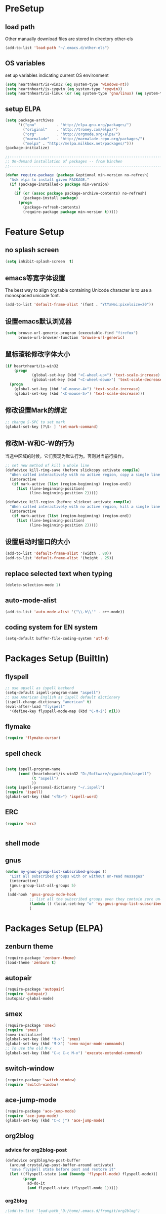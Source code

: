 ﻿* PreSetup
** load path
Other manually download files are stored in directory other-els
#+BEGIN_SRC emacs-lisp
  (add-to-list 'load-path "~/.emacs.d/other-els")
#+END_SRC
** OS variables
set up variables indicating current OS environment
#+BEGIN_SRC emacs-lisp
  (setq heartnheart/is-win32 (eq system-type 'windows-nt))
  (setq heartnheart/is-cygwin (eq system-type 'cygwin))
  (setq heartnheart/is-linux (or (eq system-type 'gnu/linux) (eq system-type 'linux)))
#+END_SRC
   
** setup ELPA
#+BEGIN_SRC emacs-lisp
  (setq package-archives
        '(("gnu"         . "http://elpa.gnu.org/packages/")
          ("original"    . "http://tromey.com/elpa/")
          ("org"         . "http://orgmode.org/elpa/")
          ("marmalade"   . "http://marmalade-repo.org/packages/")
          ("melpa" . "http://melpa.milkbox.net/packages/")))
  (package-initialize)
  
  ;;------------------------------------------------------------------------------
  ;; On-demand installation of packages -- from binchen
  ;;------------------------------------------------------------------------------
  
  (defun require-package (package &optional min-version no-refresh)
    "Ask elpa to install given PACKAGE."
    (if (package-installed-p package min-version)
        t
      (if (or (assoc package package-archive-contents) no-refresh)
          (package-install package)
        (progn
          (package-refresh-contents)
          (require-package package min-version t)))))
#+END_SRC

#+RESULTS:
: require-package

   


   
* Feature Setup
** no splash screen
#+BEGIN_SRC emacs-lisp
  (setq inhibit-splash-screen  t)
#+END_SRC
** emacs等宽字体设置
The best way to align org table containing Unicode character is to use
 a monospaced unicode font.
#+begin_src emacs-lisp
  (add-to-list 'default-frame-alist '(font . "YtYaHei:pixelsize=20"))
#+end_src

** 设置emacs默认浏览器
#+begin_src emacs-lisp
  (setq browse-url-generic-program (executable-find "firefox")
        browse-url-browser-function 'browse-url-generic)
#+end_src
** 鼠标滚轮修改字体大小
#+BEGIN_SRC emacs-lisp
  (if heartnheart/is-win32
      (progn 
              (global-set-key (kbd "<C-wheel-up>") 'text-scale-increase)
              (global-set-key (kbd "<C-wheel-down>") 'text-scale-decrease))
    (progn
      (global-set-key (kbd "<C-mouse-4>") 'text-scale-increase)
      (global-set-key (kbd "<C-mouse-5>") 'text-scale-decrease)))
#+END_SRC
** 修改设置Mark的绑定
#+begin_src emacs-lisp
  ;; change S-SPC to set mark
  (global-set-key [?\S- ] 'set-mark-command)
#+end_src
** 修改M-W和C-W的行为
当选中区域的时候，它们表现为默认行为。否则对当前行操作。
#+begin_src emacs-lisp
  ;; set new method of kill a whole line 
  (defadvice kill-ring-save (before slickcopy activate compile)
    "When called interactively with no active region, copy a single line instead."
    (interactive
     (if mark-active (list (region-beginning) (region-end))
       (list (line-beginning-position)
             (line-beginning-position 2)))))
  
  (defadvice kill-region (before slickcut activate compile)
    "When called interactively with no active region, kill a single line instead."
    (interactive
     (if mark-active (list (region-beginning) (region-end))
       (list (line-beginning-position)
             (line-beginning-position 2)))))
  
#+end_src
** 设置启动时窗口的大小
#+BEGIN_SRC emacs-lisp
  (add-to-list 'default-frame-alist '(width . 80))
  (add-to-list 'default-frame-alist '(height . 25))
#+END_SRC
** replace selected text when typing
#+BEGIN_SRC emacs-lisp
  (delete-selection-mode 1)
#+END_SRC
** auto-mode-alist
#+BEGIN_SRC emacs-lisp
  (add-to-list 'auto-mode-alist '("\\.h\\'" . c++-mode))
#+END_SRC

** coding system for EN system
#+BEGIN_SRC emacs-lisp
  (setq-default buffer-file-coding-system 'utf-8)
#+END_SRC
* Packages Setup (BuiltIn)
** flyspell 
   #+begin_src emacs-lisp
     ;; use apsell as ispell backend
     (setq-default ispell-program-name "aspell")
     ;; use American English as ispell default dictionary
     (ispell-change-dictionary "american" t)
     (eval-after-load "flyspell"
       '(define-key flyspell-mode-map (kbd "C-M-i") nil))
     
   #+end_src
** flymake
#+BEGIN_SRC emacs-lisp
  (require 'flymake-cursor)
#+END_SRC
** spell check
   #+BEGIN_SRC emacs-lisp
     
     (setq ispell-program-name
           (cond (heartnheart/is-win32 "D:/Software/cygwin/bin/aspell")
                 (t "aspell")
                 ))
     (setq ispell-personal-dictionary "~/.ispell")
     (require 'ispell)
     (global-set-key (kbd "<f8>") 'ispell-word)
   #+END_SRC
     
** ERC
#+BEGIN_SRC emacs-lisp
(require 'erc)


#+END_SRC

** shell mode

** gnus
#+BEGIN_SRC emacs-lisp
  (defun my-gnus-group-list-subscribed-groups ()
    "List all subscribed groups with or without un-read messages"
    (interactive)
    (gnus-group-list-all-groups 5)
    )
   (add-hook 'gnus-group-mode-hook
             ;; list all the subscribed groups even they contain zero un-read messages
             (lambda () (local-set-key "o" 'my-gnus-group-list-subscribed-groups ))
             )
#+END_SRC
* Packages Setup (ELPA)
  
** zenburn theme
  #+begin_src emacs-lisp
    (require-package 'zenburn-theme)
    (load-theme 'zenburn t)
  #+end_src
** autopair
   #+begin_src emacs-lisp
     (require-package 'autopair)
     (require 'autopair)
     (autopair-global-mode)
   #+end_src
** smex
   #+begin_src emacs-lisp
     (require-package 'smex)
     (require 'smex)
     (smex-initialize)
     (global-set-key (kbd "M-x") 'smex)
     (global-set-key (kbd "M-X") 'semx-major-mode-commands)
     ;; To use the old M-x
     (global-set-key (kbd "C-c C-c M-x") 'execute-extended-command)
   #+end_src
** switch-window
   #+BEGIN_SRC emacs-lisp
     (require-package 'switch-window)
     (require 'switch-window)
   #+END_SRC
  
** ace-jump-mode
   #+BEGIN_SRC emacs-lisp
     (require-package 'ace-jump-mode)
     (require 'ace-jump-mode)
     (global-set-key (kbd "C-c j") 'ace-jump-mode)
   #+END_SRC
** org2blog
*** advice for org2blog-post
    #+BEGIN_SRC emacs-lisp :tangle no
      (defadvice org2blog/wp-post-buffer
       	(around crystal/wp-post-buffer-around activate)
       	"save flyspell state before post and restore it"
       	(let ((flyspell-state (and (boundp 'flyspell-mode) flyspell-mode)))
              (progn 
               	ad-do-it
               	(and flyspell-state (flyspell-mode 1)))))
    #+END_SRC
*** org2blog
    #+begin_src emacs-lisp :tangle no
      ;(add-to-list 'load-path "D:/home/.emacs.d/fromgit/org2blog")
      ;(require 'org2blog-autoloads)
      (setq org2blog/wp-blog-alist
	    '(("heartnheart"
	       :url "http://www.heartnheart.org/xmlrpc.php"
	       :username "speculation437"
	       :tags-as-categories nil)))
    #+end_src


** auto-complete
*** auto-complete pcomplete
#+BEGIN_SRC emacs-lisp

#+END_SRC
*** Common settup
   #+BEGIN_SRC emacs-lisp
     (require-package 'auto-complete)
     (require 'auto-complete-config)
     (ac-config-default)
     (setq ac-use-menu-map t)
     (define-key ac-menu-map "\C-n" 'ac-next)
     (define-key ac-menu-map "\C-p" 'ac-previous)
     (setq ac-auto-start nil)
     (setq ac-delay 0.5)
     (require 'ac-math)
     
     (add-to-list 'ac-modes 'org-mode)   ; make auto-complete aware of `org-mode`
     
     
     (defun ac-org-mode-setup ()         ; add ac-sources to default ac-sources
       (setq ac-sources
          (append '(ac-source-math-unicode ac-source-math-latex ac-source-latex-commands )
                    ac-sources)))
     
     
     
     (add-hook 'org-mode-hook 'ac-org-mode-setup)
     
     ;; (require 'auto-complete-clang-async)
     
     ;; (defun ac-cc-mode-setup ()
     ;;   (setq ac-clang-complete-executable "/usr/local/bin/clang-complete")
     ;;   (setq ac-sources '(ac-source-clang-async))
     ;;   (ac-clang-launch-completion-process)
     ;; )
     
     ;; (defun my-ac-config ()
     ;;   (add-hook 'c-mode-common-hook 'ac-cc-mode-setup)
     ;;   (add-hook 'auto-complete-mode-hook 'ac-common-setup)
     ;;   (global-auto-complete-mode t))
     
     ;; (my-ac-config)
   #+END_SRC

** company-mode
   #+BEGIN_SRC emacs-lisp :tangle no
     (require-package 'company)
     (add-hook 'after-init-hook 'global-company-mode)
     (eval-after-load 'company
                        '(add-to-list 'company-backends 'company-cmake))
     (global-set-key (kbd "M-?") 'company-complete)
     
   #+END_SRC
** yasnippet
   #+BEGIN_SRC emacs-lisp
     (require-package 'yasnippet)
     (yas-global-mode 1)
   #+END_SRC
** smart-compile
   #+BEGIN_SRC emacs-lisp :tangle no
     ;; (require-package 'smart-compile)
     ;; (require 'smart-compile)
     ;; (global-set-key (kbd "<f9>") 'smart-compile)
   #+END_SRC
** cmake mode
   #+BEGIN_SRC emacs-lisp
     (require-package 'cmake-mode)
     (require 'cmake-mode)
     (setq auto-mode-alist
           (append '(("CMakeLists\\.txt\\'" . cmake-mode)
                     ("\\.cmake\\'" . cmake-mode))
                   auto-mode-alist))
   #+END_SRC
** cpputils-cmake
   #+BEGIN_SRC emacs-lisp 
     (require-package 'cpputils-cmake)
     (add-hook 'c-mode-hook (lambda () (cppcm-reload-all)))
     (add-hook 'c++-mode-hook (lambda () (cppcm-reload-all)))
     (message "CHANGED C++ MODE hook here!")
     ;; OPTIONAL, somebody reported that they can use this package with Fortran
     (add-hook 'c90-mode-hook (lambda () (cppcm-reload-all)))
     
     ;; ;; OPTIONAL, avoid typing full path when starting gdb
     ;; (global-set-key (kbd "C-c C-g")
     ;;  '(lambda ()(interactive) (gud-gdb (concat "gdb --annotate=3 --fullname " (cppcm-get-exe-path-current-buffer))))
     ;; )
   #+END_SRC

** wxwidgets-help
   #+BEGIN_SRC emacs-lisp
     (require-package 'wxwidgets-help)
     (global-set-key (kbd "C-c w")
                     '(lambda ()
                        (interactive)
                        (wxhelp-browse-class-or-api (thing-at-point 'symbol))))
   #+END_SRC

** auctex
#+BEGIN_SRC emacs-lisp
  (setq TeX-engine 'xetex)
#+END_SRC
* Packages Setup (VC)
** youdao dict
#+BEGIN_SRC emacs-lisp
  (defun yodao-dict-search-wordap (&optional word)
    "Use python script dict to look up word under point"
    (interactive)
    (or word (setq word (current-word)))
    ;; for python 27
    (if heartnheart/is-win32
        (shell-command (format (concat "python " (expand-file-name "~/.emacs.d/extra-bin/dict.py") " %s") word))
      ))
  (global-set-key [f5] 'yodao-dict-search-wordap)
#+END_SRC
** cdlatex 4.6
The latex version in marmalade is 4.0 with a bug with
last-command-char in it.
#+BEGIN_SRC emacs-lisp

#+END_SRC
** Delete Current File To Trash
#+BEGIN_SRC emacs-lisp
  (defun delete-this-file-to-trash ()
     "Delete (move to trash) the file that is associated with the
    current buffer."
      (interactive)
      (let ((filename (buffer-file-name)))
        (move-file-to-trash filename t)
        (kill-buffer)))
#+END_SRC
* Coding Setup
** wxWidgets indenting clues
   #+begin_src emacs-lisp
     (require 'cc-mode)
     (add-to-list 'c++-font-lock-extra-types
                  "\\bwx[A-Z][a-z][a-zA-Z]*?\\b")
     (defun c-wx-line-up-topmost-intro-cont (langelem)
       (save-excursion
         (beginning-of-line)
         (if (re-search-forward "EVT_" (line-end-position) t)
             'c-basic-offset
           (c-lineup-topmost-intro-cont langelem))))
     
     (add-hook  'c++-mode-hook
                (lambda()
                  (c-set-offset 'topmost-intro-cont 'c-wx-line-up-topmost-intro-cont)))
     
   #+end_src
** C++ mode setings
    #+BEGIN_SRC emacs-lisp
      ;; (defun ac-complete-semantic-self-insert (arg)
      ;;   (interactive "p")
      ;;   (self-insert-command arg)
      ;;   (ac-complete-semantic))
      ;; (defun ac-complete-clang-self-insert(arg)
      ;;   (interactive "p")
      ;;   (self-insert-command arg)
      ;;   (ac-complete-clang))
      ;; (add-hook 'c++-mode-hook
      ;;           '(lambda ()
      ;;              (c-set-style "K&R")
      ;;              (setq tab-width 4)
      ;;              (setq indent-tabs-mode t)
      ;;              (setq c-basic-offset 4)
      ;;              (c-toggle-hungry-state 1)
      ;;         ;             (flyspell-prog-mode)       ;may conflict with auto-complete-mode
      ;;              (local-set-key (kbd "RET") 'newline-and-indent)
      ;;         ;                  (semantic-mode 1)
      ;;              (local-set-key "." 'ac-complete-clang-self-insert)
      ;;              (local-set-key ">" 'ac-complete-clang-self-insert)
      ;;              (local-set-key (kbd "C-c o") 'ff-find-other-file)
      ;;              ))
      ;; (require 'auto-complete-clang)
      ;; (setq ac-quick-help-delay 0.5)
      ;; (define-key ac-mode-map (kbd "M-/") 'auto-complete)
    #+END_SRC
** make `%' behave like in vi
   #+BEGIN_SRC emacs-lisp
     (global-set-key "%" 'match-paren)
     (defun match-paren (arg)
       "Go to the matching paren if on a paren; otherwise insert %."
       (interactive "p")
       (cond ((looking-at "\\s\(") (forward-list 1) (backward-char 1))
             ((looking-at "\\s\)") (forward-char 1) (backward-list 1))
             (t (self-insert-command (or arg 1)))))
     
   #+END_SRC
** clang
   #+BEGIN_SRC emacs-lisp
     ;; ;;(setq ac-clang-executable "~/.emacs.d/extra-bin/clang/clang.exe")
     (require-package 'auto-complete-clang)
     (require 'auto-complete-clang)
     ;; ;; 添加c-mode和c++-mode的hook，开启auto-complete的clang扩展  
      (defun wttr/ac-cc-mode-setup ()  
        (setq ac-sources (append '(ac-source-clang ac-source-yasnippet) ac-sources)))  
     (add-hook 'c-mode-hook 'wttr/ac-cc-mode-setup)  
     (add-hook 'c++-mode-hook 'wttr/ac-cc-mode-setup)  
     
     
     ;(setq company-clang-arguments  (list
     ;; (setq ac-clang-flags   (list   
     ;;                        "-I/usr/lib/gcc/i686-pc-linux-gnu/4.8.1/../../../../include/c++/4.8.1"
     ;;                        "-I/usr/lib/gcc/i686-pc-linux-gnu/4.8.1/../../../../include/c++/4.8.1/i686-pc-linux-gnu"
     ;;                        "-I/usr/lib/gcc/i686-pc-linux-gnu/4.8.1/../../../../include/c++/4.8.1/backward"
     ;;                        "-I/usr/lib/gcc/i686-pc-linux-gnu/4.8.1/include"
     ;;                        "-I/usr/local/include"
     ;;                        "-I/usr/lib/gcc/i686-pc-linux-gnu/4.8.1/include-fixed"
     ;;                        "-I/usr/include"
     ;;                        "-I/usr/lib/wx/include/gtk2-unicode-2.9"
     ;;                        "-I/usr/include/wx-2.9"
     ;;                        "-D_FILE_OFFSET_BITS=64"
     ;;                        "-DWXUSINGDLL"
     ;;                        "-D__WXGTK__"
     ;;                       ))
     
     
     (defadvice cppcm-reload-all (after append-stl-flags activate compile)
       (progn
         (setq command "echo | g++ -v -x c++ -E - 2>&1 |
                      grep -A 20 starts | grep include | grep -v search")
         (setq ac-clang-flags
               (append 
                (mapcar (lambda (item)
                          (concat "-I" item))
                        (split-string
                         (shell-command-to-string command)))
                ac-clang-flags)
               )
         ))
   #+END_SRC
   
* GTD
** org mode 8 
   #+BEGIN_SRC emacs-lisp
     ;; set org-mode as the default mode for .org, .org_archive, and .txt
     (add-to-list 'auto-mode-alist '("\\.\\(org\\|org_archive\\|txt\\)\\'" . org-mode))
     (require 'org)
     
     ;; common key bindings
     (global-set-key "\C-cl" 'org-store-link)
     (global-set-key "\C-cb" 'org-iswitchb)
     (global-set-key "\C-cc" 'org-capture)
     (global-set-key "\C-ca" 'org-agenda)
     
     
     ;; Set todo keywords
     (setq org-todo-keywords
           (quote ((sequence "TODO(t)" "NEXT(n)" "SCHEDULED(s)" "Someday" "|" "DONE(d)")
                   (sequence "WAITING(w@/!)" "HOLD(h@/!)"  "|" "CANCELLED(c@/!)"))))
     
     
     ;; cycle through the TODO states while skipping all the normal process
     (setq org-treat-S-cursor-todo-selection-as-state-change nil)
     
     ;; ORG-CAPTURE
     ;; set the default file for org capture for templates that do not
     ;; specify a target
     (setq org-default-notes-file "~/org/refile.org")
     
     ;; Capture templates for: TODO tasks, Notes, appointments, phone calls, meetings, and org-protocol
     (setq org-capture-templates
           (quote (("t" "Todo" entry (file "~/org/refile.org")
                    "* TODO %?\n%U\n%a\n")
                   ("n" "note" entry (file "~/org/refile.org")
                    "* %? :NOTE:\n%U\n%a\n")
                   ("j" "Journal" entry (file+datetree "~/org/journal.org")
                    "* %?\n%U\n" )
                   ("p" "English plural words" table-line (file+headline "~/org/notes.org" "special plural words")
                    "|%?| |%U|")
                                  ("w" "English Words" table-line (file+headline "~/org/refile.org" "new words")
                    "|%?| | | |%U|"               )
     
                   ("e" "Exercise" table-line (file+headline "~/org/exercise.org" "Exercise")
                    "|%?| |  |%U|")
                   )))
     
     
     
     
     
     (setq org-startup-indented t)           ;use org-indent-mode by default
     (setq org-export-with-smart-quotes t)
     ;; use sumatraPDF to open PDF
     (add-hook 'org-mode-hook
           '(lambda ()
              (local-unset-key "\C-c[")
              (local-unset-key "\C-c]")
              (delete '("\\.pdf\\'" . default) org-file-apps)
              (add-to-list 'org-file-apps
                           `("\\.pdf\\'" .
                             ,(cond (heartnheart/is-win32 "sumatraPDF -reuse-instance %s")
                                   (t "FoxitReader %s")
                                   )
                             )
                           )))
     
     
     
     ;; agenda
     (setq org-agenda-files '("~/org/refile.org" 
                              "~/org/task.org"
                              "~/org/notes.org"
                              "~/research/notes/ResearchNotes.org"
                              ;; for current classes
                              "~/classes/PR/notes/PR.org"
                              "~/classes/grsc6001/notes/grsc6001.org"
                              "~/classes/grsc6008/notes/grsc6008.org"
                              ))
     
     ;; refile
     (setq org-refile-use-outline-path 'file)
     (setq org-refile-targets '((org-agenda-files . (:maxlevel .  4)))) ;ATTEDTION! must set after
                                             ;org-ageda-files has been set
   #+END_SRC

** org drill
The Easiest way is to tick `org-drill' using customize of variable
`org-modules'. For manually set up, use `(require 'org-drill)'

** org mobile
#+BEGIN_SRC emacs-lisp
  (setq org-mobile-directory "~/org/MobileOrg")
  (setq org-mobile-checksum-binary "D:/home/.emacs.d/extra-bin/sha1sum.exe")
  
  (setq org-mobile-inbox-for-pull "~/org/refile.org")
  
  
#+END_SRC

** reftex
#+BEGIN_SRC emacs-lisp
  (setq reftex-default-bibliography '("~/research/references/references.bib"))
  (setq reftex-cite-format "\\citeA{%l}" )
#+END_SRC
** org latex pdf
#+BEGIN_SRC emacs-lisp
  (setq org-latex-pdf-process '("xelatex -shell-escape -interaction nonstopmode -output-directory %o %f"
                                "bibtex %b"
                                "xelatex -shell-escape -interaction nonstopmode -output-directory %o %f"
                                "xelatex -shell-escape -interaction nonstopmode -output-directory %o %f"))
  
                                          ;(setq org-latex-pdf-process (list "latexmk -pdf -bibtex %f"))
  (require 'ox-latex)
  (add-to-list 'org-latex-packages-alist '("" "minted"))
  (setq org-latex-listings 'minted)
#+END_SRC
** org beamer
